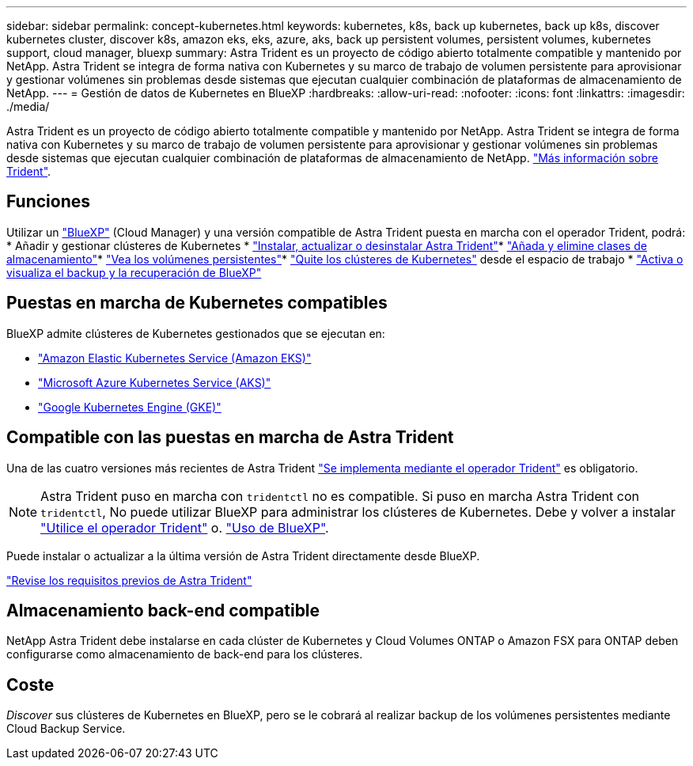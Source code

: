---
sidebar: sidebar 
permalink: concept-kubernetes.html 
keywords: kubernetes, k8s, back up kubernetes, back up k8s, discover kubernetes cluster, discover k8s, amazon eks, eks, azure, aks, back up persistent volumes, persistent volumes, kubernetes support, cloud manager, bluexp 
summary: Astra Trident es un proyecto de código abierto totalmente compatible y mantenido por NetApp. Astra Trident se integra de forma nativa con Kubernetes y su marco de trabajo de volumen persistente para aprovisionar y gestionar volúmenes sin problemas desde sistemas que ejecutan cualquier combinación de plataformas de almacenamiento de NetApp. 
---
= Gestión de datos de Kubernetes en BlueXP
:hardbreaks:
:allow-uri-read: 
:nofooter: 
:icons: font
:linkattrs: 
:imagesdir: ./media/


[role="lead"]
Astra Trident es un proyecto de código abierto totalmente compatible y mantenido por NetApp. Astra Trident se integra de forma nativa con Kubernetes y su marco de trabajo de volumen persistente para aprovisionar y gestionar volúmenes sin problemas desde sistemas que ejecutan cualquier combinación de plataformas de almacenamiento de NetApp. link:https://docs.netapp.com/us-en/trident/index.html["Más información sobre Trident"^].



== Funciones

Utilizar un link:https://docs.netapp.com/us-en/cloud-manager-setup-admin/index.html["BlueXP"^] (Cloud Manager) y una versión compatible de Astra Trident puesta en marcha con el operador Trident, podrá: * Añadir y gestionar clústeres de Kubernetes * link:./task/task-k8s-manage-trident.html["Instalar, actualizar o desinstalar Astra Trident"]* link:./task/task-k8s-manage-storage-classes.html["Añada y elimine clases de almacenamiento"]* link:./task/task-k8s-manage-persistent-volumes.html["Vea los volúmenes persistentes"]* link:./task/task-k8s-manage-remove-cluster.html["Quite los clústeres de Kubernetes"] desde el espacio de trabajo * link:./task/task-kubernetes-enable-services.html["Activa o visualiza el backup y la recuperación de BlueXP"]



== Puestas en marcha de Kubernetes compatibles

BlueXP admite clústeres de Kubernetes gestionados que se ejecutan en:

* link:./requirements/kubernetes-reqs-aws.html["Amazon Elastic Kubernetes Service (Amazon EKS)"]
* link:./requirements/kubernetes-reqs-aks.html["Microsoft Azure Kubernetes Service (AKS)"]
* link:./requirements/kubernetes-reqs-gke.html["Google Kubernetes Engine (GKE)"]




== Compatible con las puestas en marcha de Astra Trident

Una de las cuatro versiones más recientes de Astra Trident link:https://docs.netapp.com/us-en/trident/trident-get-started/kubernetes-deploy-operator.html["Se implementa mediante el operador Trident"^] es obligatorio.


NOTE: Astra Trident puso en marcha con `tridentctl` no es compatible. Si puso en marcha Astra Trident con `tridentctl`, No puede utilizar BlueXP para administrar los clústeres de Kubernetes. Debe  y volver a instalar link:https://docs.netapp.com/us-en/trident/trident-get-started/kubernetes-deploy-operator.html["Utilice el operador Trident"^] o. link:./task/task-k8s-manage-trident.html["Uso de BlueXP"].

Puede instalar o actualizar a la última versión de Astra Trident directamente desde BlueXP.

link:https://docs.netapp.com/us-en/trident/trident-get-started/requirements.html["Revise los requisitos previos de Astra Trident"^]



== Almacenamiento back-end compatible

NetApp Astra Trident debe instalarse en cada clúster de Kubernetes y Cloud Volumes ONTAP o Amazon FSX para ONTAP deben configurarse como almacenamiento de back-end para los clústeres.



== Coste

_Discover_ sus clústeres de Kubernetes en BlueXP, pero se le cobrará al realizar backup de los volúmenes persistentes mediante Cloud Backup Service.
